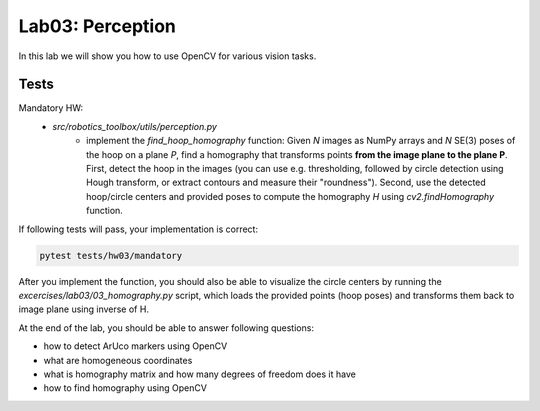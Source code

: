 =================
Lab03: Perception
=================

In this lab we will show you how to use OpenCV for various vision tasks.

Tests
=====

Mandatory HW:
 - `src/robotics_toolbox/utils/perception.py`
     - implement the `find_hoop_homography` function:
       Given `N` images as NumPy arrays and `N` SE(3) poses of the hoop on a plane `P`,
       find a homography that transforms points **from the image plane to the plane P**.
       First, detect the hoop in the images (you can use e.g. thresholding, followed by
       circle detection using Hough transform, or extract contours and measure their "roundness").
       Second, use the detected hoop/circle centers and provided poses to compute the homography
       `H` using `cv2.findHomography` function.

If following tests will pass, your implementation is correct:

.. code-block:: bash

    pytest tests/hw03/mandatory

After you implement the function, you should also be able to visualize the circle centers
by running the `excercises/lab03/03_homography.py` script, which loads the
provided points (hoop poses) and transforms them back to image plane using inverse of H.

At the end of the lab, you should be able to answer following questions:

- how to detect ArUco markers using OpenCV
- what are homogeneous coordinates
- what is homography matrix and how many degrees of freedom does it have
- how to find homography using OpenCV